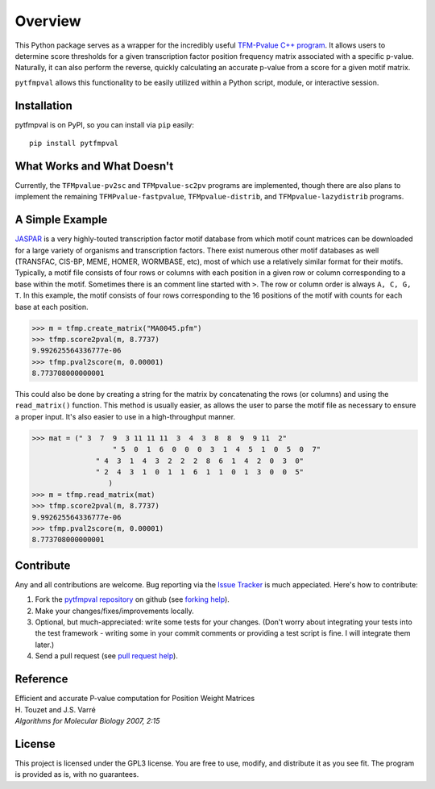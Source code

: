 Overview
===========

.. image:: https://travis-ci.org/j-andrews7/pytfmpval.png?branch=master
    :target: https://travis-ci.org/j-andrews7/pytfmpval

.. image:: https://badge.fury.io/py/pytfmpval.svg?style=flat
    :target: http://badge.fury.io/py/pytfmpval

.. image:: https://readthedocs.org/projects/pytfmpval/badge/?version=latest
    :target: http://pytfmpval.readthedocs.io/en/latest/?badge=latest
    :alt: Documentation Status

This Python package serves as a wrapper for the incredibly useful `TFM-Pvalue C++ program <http://bioinfo.lifl.fr/tfm-pvalue/tfm-pvalue.php>`_. It allows users to determine score thresholds for a given transcription factor position frequency matrix associated with a specific p-value. Naturally, it can also perform the reverse, quickly calculating an accurate p-value from a score for a given motif matrix.

``pytfmpval`` allows this functionality to be easily utilized within a Python script, module, or interactive session.


Installation
---------------

pytfmpval is on PyPI, so you can install via ``pip`` easily::

    pip install pytfmpval


What Works and What Doesn't
-------------------------------

Currently, the ``TFMpvalue-pv2sc`` and ``TFMpvalue-sc2pv`` programs are implemented, though there are also plans to implement the remaining ``TFMPvalue-fastpvalue``, ``TFMpvalue-distrib``, and ``TFMpvalue-lazydistrib`` programs. 



A Simple Example
--------------------------

`JASPAR <jaspar.genereg.net/>`_ is a very highly-touted transcription factor motif database from which motif count matrices can be downloaded for a large variety of organisms and transcription factors. There exist numerous other motif databases as well (TRANSFAC, CIS-BP, MEME, HOMER, WORMBASE, etc), most of which use a relatively similar format for their motifs. Typically, a motif file consists of four rows or columns with each position in a given row or column corresponding to a base within the motif. Sometimes there is an comment line started with ``>``. The row or column order is always ``A, C, G, T``. In this example, the motif consists of four rows corresponding to the 16 positions of the motif with counts for each base at each position.

>>> m = tfmp.create_matrix("MA0045.pfm")
>>> tfmp.score2pval(m, 8.7737)
9.992625564336777e-06
>>> tfmp.pval2score(m, 0.00001)
8.773708000000001

This could also be done by creating a string for the matrix by concatenating the rows (or columns) and using the ``read_matrix()`` function. This method is usually easier, as allows the user to parse the motif file as necessary to ensure a proper input. It's also easier to use in a high-throughput manner.

>>> mat = (" 3  7  9  3 11 11 11  3  4  3  8  8  9  9 11  2" 
		   " 5  0  1  6  0  0  0  3  1  4  5  1  0  5  0  7"  
	       " 4  3  1  4  3  2  2  2  8  6  1  4  2  0  3  0" 
	       " 2  4  3  1  0  1  1  6  1  1  0  1  3  0  0  5"
		  )
>>> m = tfmp.read_matrix(mat)
>>> tfmp.score2pval(m, 8.7737)
9.992625564336777e-06
>>> tfmp.pval2score(m, 0.00001)
8.773708000000001


Contribute
---------------

Any and all contributions are welcome. Bug reporting via the `Issue Tracker <github.com/j-andrews7/pytfmpval/issues>`_ is much appeciated. Here's how to contribute:

1. Fork the `pytfmpval repository <https://github.com/j-andrews7/pytfmpval>`_ on github (see `forking help <https://help.github.com/articles/fork-a-repo/>`_).

2. Make your changes/fixes/improvements locally.

3. Optional, but much-appreciated: write some tests for your changes. (Don't worry about integrating your tests into the test framework - writing some in your commit comments or providing a test script is fine. I will integrate them later.)

4. Send a pull request (see `pull request help <https://help.github.com/articles/about-pull-requests/>`_).


Reference
--------------

| Efficient and accurate P-value computation for Position Weight Matrices
| H. Touzet and J.S. Varré
| *Algorithms for Molecular Biology 2007, 2:15*

License
-----------

This project is licensed under the GPL3 license. You are free to use, modify, and distribute it as you see fit. The program is provided as is, with no guarantees.